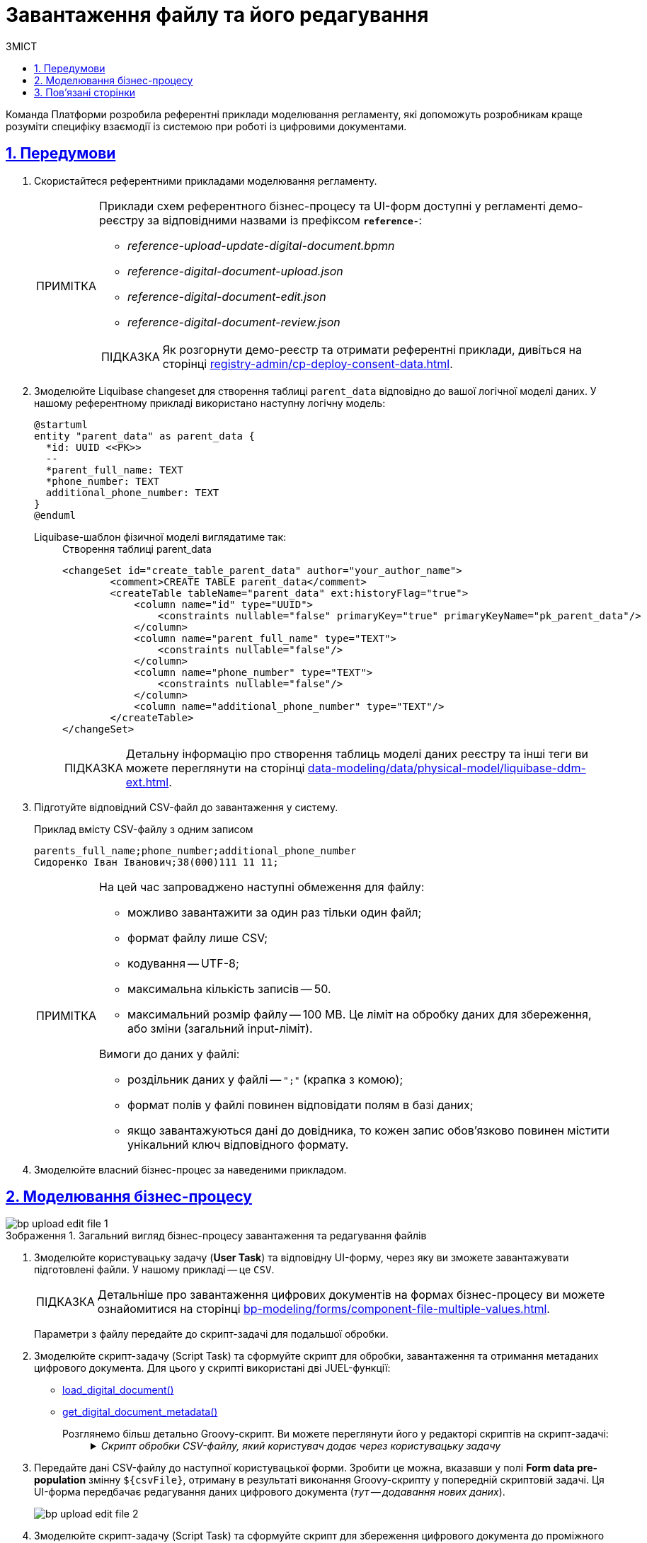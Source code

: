 :toc-title: ЗМІСТ
:toc: auto
:toclevels: 5
:experimental:
:important-caption:     ВАЖЛИВО
:note-caption:          ПРИМІТКА
:tip-caption:           ПІДКАЗКА
:warning-caption:       ПОПЕРЕДЖЕННЯ
:caution-caption:       УВАГА
:example-caption:           Приклад
:figure-caption:            Зображення
:table-caption:             Таблиця
:appendix-caption:          Додаток
:sectnums:
:sectnumlevels: 5
:sectanchors:
:sectlinks:
:partnums:

= Завантаження файлу та його редагування

Команда Платформи розробила референтні приклади моделювання регламенту, які допоможуть розробникам краще розуміти специфіку взаємодії із системою при роботі із цифровими документами.

== Передумови

. Скористайтеся референтними прикладами моделювання регламенту.
+
[NOTE]
====
Приклади схем референтного бізнес-процесу та UI-форм доступні у регламенті демо-реєстру за відповідними назвами із префіксом *`reference-`*:

* _reference-upload-update-digital-document.bpmn_
* _reference-digital-document-upload.json_
* _reference-digital-document-edit.json_
* _reference-digital-document-review.json_

TIP: Як розгорнути демо-реєстр та отримати референтні приклади, дивіться на сторінці xref:registry-admin/cp-deploy-consent-data.adoc[].
====

. Змоделюйте Liquibase changeset для створення таблиці `parent_data` відповідно до вашої логічної моделі даних. У нашому референтному прикладі використано наступну логічну модель:
+
[plantuml]
----
@startuml
entity "parent_data" as parent_data {
  *id: UUID <<PK>>
  --
  *parent_full_name: TEXT
  *phone_number: TEXT
  additional_phone_number: TEXT
}
@enduml

----
+
Liquibase-шаблон фізичної моделі виглядатиме так: ::
+
.Створення таблиці parent_data
[source,xml]
----
<changeSet id="create_table_parent_data" author="your_author_name">
        <comment>CREATE TABLE parent_data</comment>
        <createTable tableName="parent_data" ext:historyFlag="true">
            <column name="id" type="UUID">
                <constraints nullable="false" primaryKey="true" primaryKeyName="pk_parent_data"/>
            </column>
            <column name="parent_full_name" type="TEXT">
                <constraints nullable="false"/>
            </column>
            <column name="phone_number" type="TEXT">
                <constraints nullable="false"/>
            </column>
            <column name="additional_phone_number" type="TEXT"/>
        </createTable>
</changeSet>
----
+
TIP: Детальну інформацію про створення таблиць моделі даних реєстру та інші теги ви можете переглянути на сторінці xref:data-modeling/data/physical-model/liquibase-ddm-ext.adoc[].

. Підготуйте відповідний CSV-файл до завантаження у систему.
+
.Приклад вмісту CSV-файлу з одним записом
----
parents_full_name;phone_number;additional_phone_number
Сидоренко Іван Іванович;38(000)111 11 11;
----
+
[NOTE]
====
На цей час запроваджено наступні обмеження для файлу:

* можливо завантажити за один раз тільки один файл;
* формат файлу лише CSV;
* кодування -- UTF-8;
* максимальна кількість записів -- 50.
* максимальний розмір файлу -- 100 MB.
Це ліміт на обробку даних для збереження, або зміни (загальний input-ліміт).

Вимоги до даних у файлі:

* роздільник даних у файлі -- `";"` (крапка з комою);
* формат полів у файлі повинен відповідати полям в базі даних;
* якщо завантажуються дані до довідника, то кожен запис обов'язково повинен містити унікальний ключ відповідного формату.
====

. Змоделюйте власний бізнес-процес за наведеними прикладом.

== Моделювання бізнес-процесу

.Загальний вигляд бізнес-процесу завантаження та редагування файлів
image::best-practices/bp-upload-edit-file/bp-upload-edit-file-1.png[]

. Змоделюйте користувацьку задачу (*User Task*) та відповідну UI-форму, через яку ви зможете завантажувати підготовлені файли. У нашому прикладі -- це `CSV`.
+
[TIP]
====
Детальніше про завантаження цифрових документів на формах бізнес-процесу ви можете ознайомитися на сторінці xref:bp-modeling/forms/component-file-multiple-values.adoc[].
====
+
Параметри з файлу передайте до скрипт-задачі для подальшої обробки.

. Змоделюйте скрипт-задачу (Script Task) та сформуйте скрипт для обробки, завантаження та отримання метаданих цифрового документа. Для цього у скрипті використані дві JUEL-функції:

* xref:bp-modeling/bp/modeling-facilitation/modelling-with-juel-functions.adoc#load-digital-document[load_digital_document()]
* xref:bp-modeling/bp/modeling-facilitation/modelling-with-juel-functions.adoc#get-digital-document-metadata[get_digital_document_metadata()]

Розглянемо більш детально Groovy-скрипт. Ви можете переглянути його у редакторі скриптів на скрипт-задачі: ::
+
._Скрипт обробки CSV-файлу, який користувач додає через користувацьку задачу_
[%collapsible]
====
[source,groovy]
----
def file = submission('UserTask_AddDocument').formData.prop('file').elements().get(0)
        def id = file.prop('id').value();

        def document = load_digital_document(id)
        def originalMetadata = get_digital_document_metadata(id)

        def csvData = new String(document, 'UTF-8')
        if (csvData.startsWith("\ufeff")) {
          csvData = csvData.substring(1)
        }

        def records = csvData.readLines()

        def headers = records[0].split(';')

        set_variable("originalHeaders", headers)

        def jsonData = []
        for (int i = 1; i < records.size(); i++) {
          def record = records[i].split(';', -1)
          def recordData = [:]
          for (int j = 0; j < headers.size(); j++) {
            recordData[headers[j]] = record[j]
          }
          jsonData.add(recordData)
        }

        def output = [:]
        output['csvFile'] = jsonData

        set_variable('originalMetadata', S(originalMetadata, 'application/json'))
        set_variable('csvFile', S(output, 'application/json'))
----

Цей скрипт обробляє CSV-файл, який користувач додає через задачу `UserTask_AddDocument`. Розгляньмо, як він працює:

. Скрипт спочатку отримує файл із даними, який користувач завантажив на UI-формі Кабінету:
+
[source,groovy]
----
def file = submission('UserTask_AddDocument').formData.prop('file').elements().get(0)
def id = file.prop('id').value();
----

. Потім використовується функція `load_digital_document(id)`, щоб завантажити цифровий документ зі вказаним ID, а також отримуємо метадані цього документа:
+
[source,groovy]
----
def document = load_digital_document(id)
def originalMetadata = get_digital_document_metadata(id)
----

. Цифровий документ, який ми отримали, перетворюється з байтів у рядок (стрічку) з використанням кодування `UTF-8`. Якщо стрічка починається з `BOM` (позначка порядку байтів), вона видаляється:
+
[source,groovy]
----
def csvData = new String(document, 'UTF-8')
if (csvData.startsWith("\ufeff")) {
  csvData = csvData.substring(1)
}
----

. Дані з CSV-файлу читаються рядок за рядком. Перший рядок містить заголовки, які зберігаються в змінну:
+
[source,groovy]
----
def records = csvData.readLines()
def headers = records[0].split(';')
----

. Потім скрипт проходить по кожному рядку CSV-файлу (крім першого), ділить рядок на окремі значення за допомогою розділювача (`;`) і створює асоціативний масив (`map`), де ключі відповідають заголовкам CSV, а значення -- конкретним значенням в рядку. Всі ці асоціативні масиви збираються у список:
+
[source,groovy]
----
def jsonData = []
for (int i = 1; i < records.size(); i++) {
  def record = records[i].split(';', -1)
  def recordData = [:]
  for (int j = 0; j < headers.size(); j++) {
    recordData[headers[j]] = record[j]
  }
  jsonData.add(recordData)
}
----

. На завершальному етапі скрипт зберігає оригінальні метадані документа та оброблені дані CSV-файлу до змінних `originalMetadata` та `csvFile`, які можуть використовуватися в інших місцях бізнес-процесу:
+
[source,groovy]
----
set_variable('originalMetadata', S(originalMetadata, 'application/json'))
set_variable('csvFile', S(output, 'application/json'))
----

У випадку, якщо ви отримуєте CSV-файл від користувача і хочете обробити його в робочому процесі, цей скрипт -- хороший приклад того, як це можна зробити.
====

. Передайте дані CSV-файлу до наступної користувацької форми. Зробити це можна, вказавши у полі *Form data pre-population* змінну `${csvFile}`, отриману в результаті виконання Groovy-скрипту у попередній скриптовій задачі. Ця UI-форма передбачає редагування даних цифрового документа (_тут -- додавання нових даних_).
+
image:best-practices/bp-upload-edit-file/bp-upload-edit-file-2.png[]

. Змоделюйте скрипт-задачу (Script Task) та сформуйте скрипт для збереження цифрового документа до проміжного сховища. Для цього у скрипті використана JUEL-функція xref:bp-modeling/bp/modeling-facilitation/modelling-with-juel-functions.adoc#save-digital-document[save_digital_document()].

Розглянемо більш детально Groovy-скрипт. Ви можете переглянути його у редакторі скриптів на скрипт-задачі: ::
+
._Скрипт збереження завантаженого файлу до проміжного сховища даних_
[%collapsible]
====
[source,groovy]
----
import groovy.json.JsonSlurper

        def payload = submission('UserTask_EditDocumentData').formData.prop('csvFile').elements()
        def records = new JsonSlurper().parseText(payload.toString())
        def csvData = "\uFEFF" + originalHeaders.join(';')

        records.each { record ->
          def values = originalHeaders.collect { header -> record.get(header) }
          def csvRow = values.join(';')
          csvData += '\n' + csvRow
        }

        def content = csvData.getBytes('UTF-8')

        def fileName = originalMetadata.prop('name').value()
        def metadata = save_digital_document(content, fileName)

        def result = [:]
        result['uploadedFile'] = [metadata]

        set_variable('result', S(result, 'application/json'))
----
Цей Groovy скрипт виконує декілька кроків, зокрема:

. Отримує дані з форми під назвою `UserTask_EditDocumentData`, які являють собою JSON об'єкт, та конвертує їх в об'єкт Groovy за допомогою `JsonSlurper`.
+
[source,groovy]
----
def payload = submission('UserTask_EditDocumentData').formData.prop('csvFile').elements()
def records = new JsonSlurper().parseText(payload.toString())
----

. Ініціює змінну `csvData` зі значеннями заголовків з оригінального файлу, що розділені символом `;`.
+
[source,groovy]
----
def csvData = "\uFEFF" + originalHeaders.join(';')
----

. Перебирає записи JSON (що були CSV) та для кожного запису формує рядок CSV, додаючи його до `csvData`.
+
[source,groovy]
----
records.each { record ->
  def values = originalHeaders.collect { header -> record.get(header) }
  def csvRow = values.join(';')
  csvData += '\n' + csvRow
}
----

. Конвертує `csvData` в байтовий масив із кодуванням `UTF-8`.
+
[source,groovy]
----
def content = csvData.getBytes('UTF-8')
----

. Зберігає оновлений документ в сервісі цифрових документів та отримує метадані документа.
+
[source,groovy]
----
def fileName = originalMetadata.prop('name').value()
def metadata = save_digital_document(content, fileName)
----

. Створює об'єкт, який містить метадані завантаженого документа, та зберігає його у змінній `result` процесу.
+
[source,groovy]
----
def result = [:]
result['uploadedFile'] = [metadata]
set_variable('result', S(result, 'application/json'))
----
+
В сукупності, цей скрипт виконує задачу конвертації JSON формату назад у CSV, зберігає оновлений CSV документ в сервісі цифрових документів, та зберігає метадані нового документа в змінній процесу.
====

. Аналогічно до кроку 3, передайте дані з оновленого файлу на UI-форму, лише на цей раз у полі *Form data pre-population* вкажіть змінну `${result}`, отриману у попередньому скрипті. Ця форма покаже вам інформацію про файл.

. Змоделюйте скрипт-задачу та використайте скрипт, щоб підготувати дані, отримані з цифрового документа, для збереження до сховища даних реєстру.
+
----
set_transient_variable('payload', submission('UserTask_ViewEditedFileAndSign').formData.prop('uploadedFile').elements().first())
----
+
Скрипт отримує дані із задачі `UserTask_ViewEditedFileAndSign` через функції `submission()`, обробляє їх та зберігає до тимчасової змінної `payload` за допомогою функції `set_transient_variable()`.

. Збережіть дані до постійного сховища. Для цього створіть сервісну задачу (*Service Task*) та використайте делегат *Batch creation of entities in data factory*.
+
TIP: Використання делегата при завантаженні файлів детально описано тут: xref:bp-modeling/bp/element-templates/bp-element-templates-installation-configuration.adoc#batch-creation-entities-v2[Створення сутностей масивом у фабриці даних (Batch creation of entities in data factory v2)].
+
image::best-practices/bp-upload-edit-file/bp-upload-edit-file-3.png[]

== Пов'язані сторінки

* xref:bp-modeling/bp/modeling-facilitation/modelling-with-juel-functions.adoc[]
* xref:bp-modeling/forms/component-file-multiple-values.adoc[]
* xref:bp-modeling/bp/loading-data-from-csv.adoc[]
